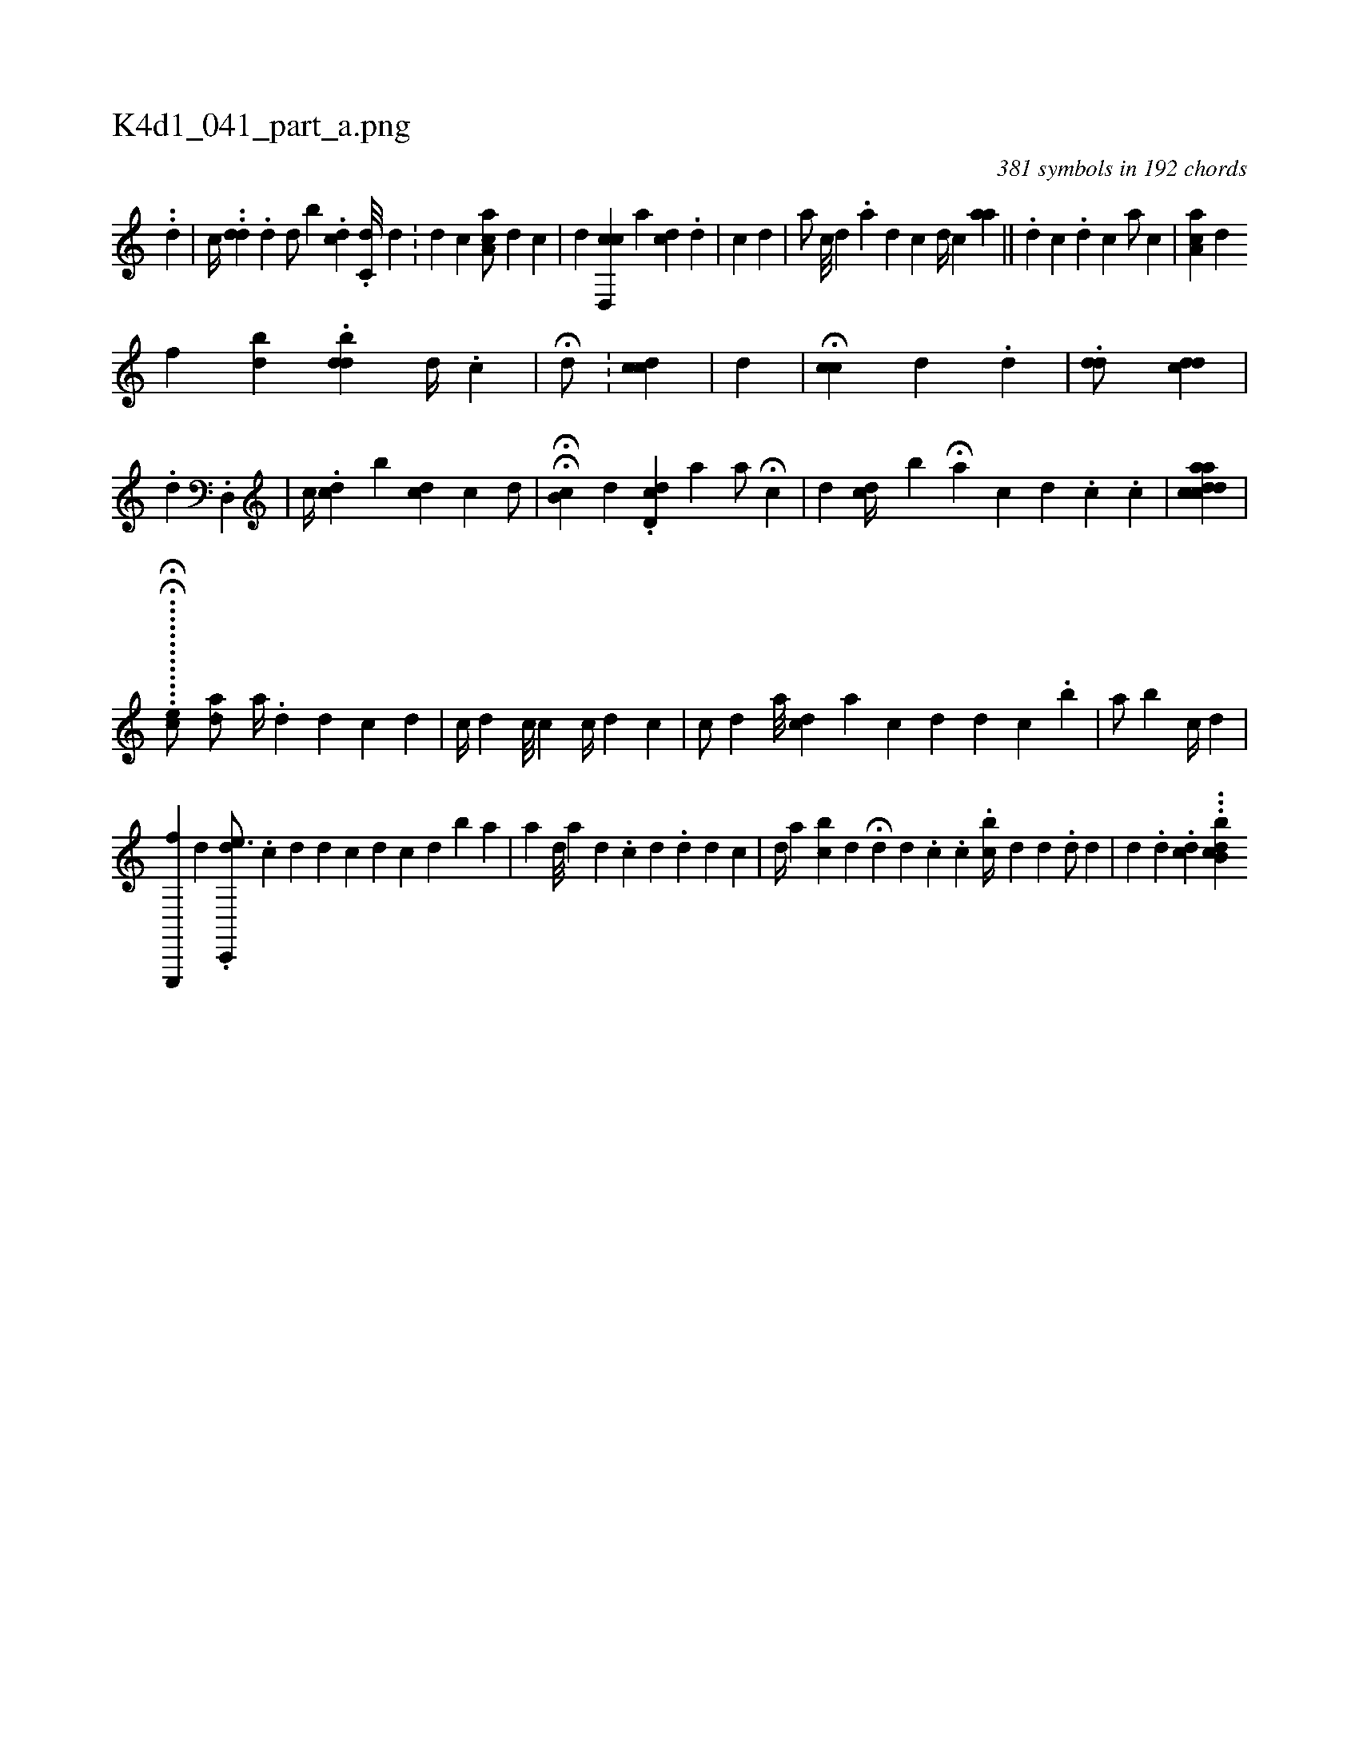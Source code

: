 X:1
%
%%titleleft true
%%tabaddflags 0
%%tabrhstyle grid
%
T:K4d1_041_part_a.png
C:381 symbols in 192 chords
L:1/4
K:italiantab
%
..[,d] |\
	[,,,c//] ..[,dd] .[,d] [,,,d/] [,ib#y] .[,,,dc] .[c,d///] [,d] .[,#y] |\
	[,,,,d1] [,,,,c] [,aa,c/] [,,,,d] [c] |\
	[,,,,d] [cd,,c] [,a] [cd] .[d] |\
	[c] [d] |\
	[a/] [c///] [d] .[a] [d] [c] [d//] [c] [aa] ||\
	[,#y] .[,i] [,d] [,c] .[,i] [,d] [,c] [,a/] [,,,,c] |\
	[,aa,c] [,,,,d] 
%
[,,,f] [,,bkd] .[,,bdd] [,,,d//] .[,,,,c] |\
	H[,,,id/] [,,,,#y] .[,,,,#y] |\
	[,,,cdc] |\
	[,,,#yd] |\
	H[,i,cc] [,,,,d] .[,,,,i//] [,,,i] [,,,,,d] |\
	.[,,,,#yd#yd/] [,,,cd#yd] |\
	.[d] [,,,i/] .[d,,#y] |\
	[,,,,c//] .[,,i] [cd] [,,b] [cd] [,,c] [,d/] [,,,,#y//] |\
	HH[,,b,c] [,,,,d] .[,,,,#y] [,d,cd] [a] [,,,,a/] H[c] |\
	[,,,d] [,,,#y] [cd//] [,,b] H[,a] [,,,,c] [,d] .[,c] .[,i] [,c] |\
	[aacdcdi3/8] |
%
...H........H..[ec/] [,,,,,,h] ...........[,,,hda/] [a//] .[,d] [i///] [i] [d] [c] [d] |\
	[c//] [d] [#y] [c///] [c] [c//] [d] [c] |\
	[c/] [d] [#y] [,a///] [cd] [a] [c] [d] [d] [c] .[i] [b#y] |\
	[,a/] [b] [,c//] [,d] |
%
[,e,,,,f1] [,d] .[,dc,,,e3/4] .[,c] [,d] [i] [#y] [d] [c] [d] [c] [d] [,b] [a] |\
	[a] [i,d///] [,,a] [,,,d] .[,,,c] [,d] .[,d] [,d] [,c] |\
	[i,,d//] [,,,a] [bc] [,d] H[,d] [,d] .[,#y] [,c] .[,,c] .[,ibc//] [,,,d] [,,,#y] [,,,d] .[,#yd/] [,,,d] |\
	[,,,,d] .[,,,,#y] [,,,i] [,,,d] .[,,dc] ...[,b,bdc] 
% number of items: 381


